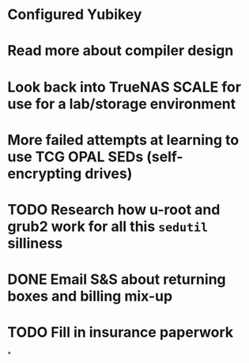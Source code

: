* Configured Yubikey
* Read more about compiler design
* Look back into TrueNAS SCALE for use for a lab/storage environment
* More failed attempts at learning to use TCG OPAL SEDs (self-encrypting drives)
* TODO Research how u-root and grub2 work for all this ~sedutil~ silliness
* DONE Email S&S about returning boxes and billing mix-up
* TODO Fill in insurance paperwork
*